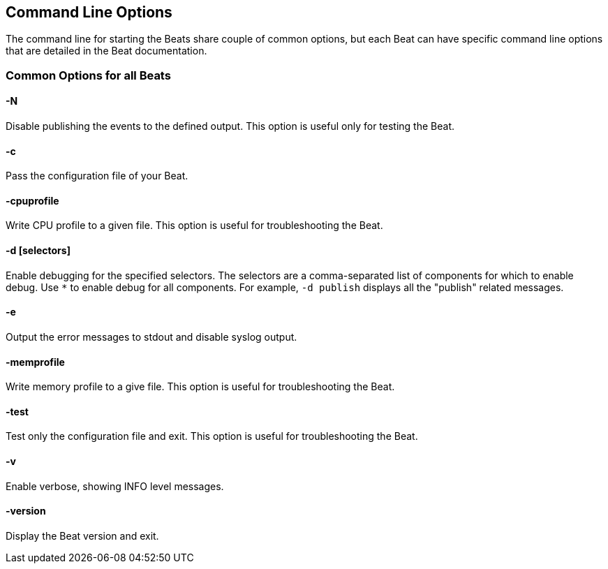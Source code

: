 [[command-line-options]]
== Command Line Options


The command line for starting the Beats share couple of common options, but
each Beat can have specific command line options that are detailed in the Beat
documentation.

=== Common Options for all Beats

==== -N
Disable publishing the events to the defined output. This option is useful only for testing the Beat.

==== -c
Pass the configuration file of your Beat.

==== -cpuprofile
Write CPU profile to a given file. This option is useful for troubleshooting
the Beat.

==== -d [selectors]
Enable debugging for the specified selectors. The selectors are a comma-separated
list of components for which to enable debug. Use `*` to enable debug for all
components. For example, `-d publish` displays all the "publish" related messages.

==== -e
Output the error messages to stdout and disable syslog output.

==== -memprofile
Write memory profile to a give file. This option is useful for troubleshooting
the Beat.

==== -test
Test only the configuration file and exit. This option is useful for
troubleshooting the Beat.

==== -v
Enable verbose, showing INFO level messages.

==== -version
Display the Beat version and exit.
